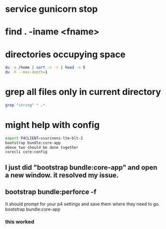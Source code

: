 * service gunicorn stop
* find . -iname <fname>
* directories occupying space
#+begin_src bash
du -a /home | sort -n -r | head -n 5
du -h --max-depth=1
#+end_src
* grep all files only in current directory
#+begin_src bash
grep "string" * .*
#+end_src
* might help with config
#+begin_src bash
export P4CLIENT=ssurineni-ltm-blt-2
bootstrap bundle:core-app
above two should be done together
corecli core:config

#+end_src
**  I just did "bootstrap bundle:core-app" and open a new window. it resolved my issue.
** bootstrap bundle:perforce -f
It should prompt for your p4 settings and save them where they need to go.
bootstrap bundle:core-app
*** this worked
